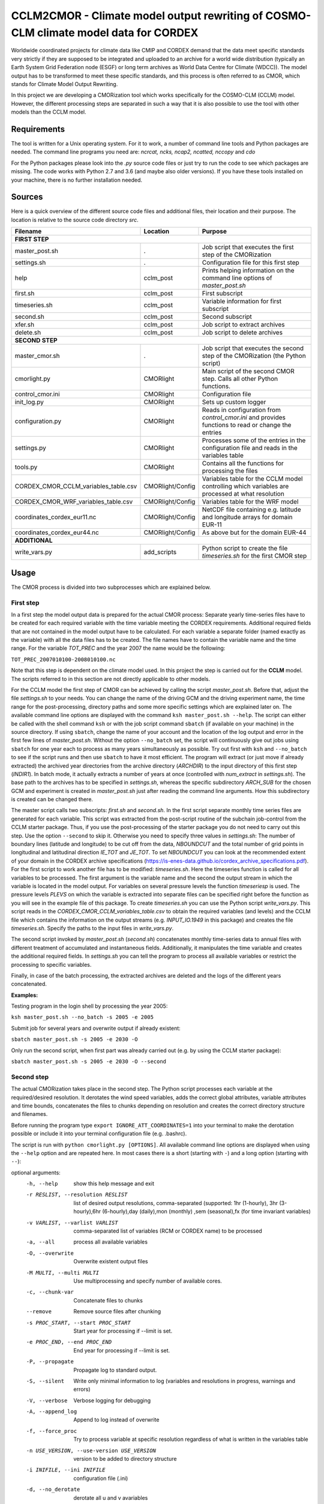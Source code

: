 =====================================================================================
CCLM2CMOR - Climate model output rewriting of COSMO-CLM climate model data for CORDEX
=====================================================================================
 
Worldwide coordinated projects for climate data like CMIP and CORDEX demand
that the data meet specific standards very strictly if they are supposed
to be integrated and uploaded to an archive for a world wide distribution
(typically an Earth System Grid Federation node (ESGF) or long term
archives as World Data Centre for Climate (WDCC)). The model output has
to be transformed to meet these specific standards, and this process is
often referred to as CMOR, which stands for Climate Model Output
Rewriting.

In this project we are developing a CMORization tool which works
specifically for the COSMO-CLM (CCLM) model. However, the different
processing steps are separated in such a way that it is also possible
to use the tool with other models than the CCLM model.

Requirements
============
The tool is written for a Unix operating system.
For it to work, a number of command line tools and Python packages are
needed.
The command line programs you need are:
*ncrcat, ncks, ncap2, ncatted, nccopy* and *cdo*

For the Python packages please look into the *.py* source code files or
just try to run the code to see which packages are missing.
The code works with Python 2.7 and 3.6 (and maybe also older versions).
If you have these tools installed on your machine, there is no 
further installation needed.


Sources
=======

Here is a quick overview of the different source code files and
additional files, their location and their purpose. The location is
relative to the source code directory *src*.

=======================================   ==================   ====================================================================================
Filename                                  Location             Purpose
=======================================   ==================   ====================================================================================
**FIRST STEP**
---------------------------------------------------------------------------------------------------------------------------------------------------
master_post.sh                            .                    Job script that executes the first step of the CMORization
settings.sh                               .                    Configuration file for this first step
help                                      cclm_post            Prints helping information on the command line options of *master_post.sh*
first.sh                                  cclm_post            First subscript 
timeseries.sh                             cclm_post            Variable information for first subscript
second.sh                                 cclm_post            Second subscript
xfer.sh                                   cclm_post            Job script to extract archives
delete.sh                                 cclm_post            Job script to delete archives
**SECOND STEP**                                                  
---------------------------------------------------------------------------------------------------------------------------------------------------
master_cmor.sh                               .                 Job script that executes the second step of the CMORization (the Python script)
cmorlight.py                              CMORlight            Main script of the second CMOR step. Calls all other Python functions.
control_cmor.ini                          CMORlight            Configuration file
init_log.py                               CMORlight            Sets up custom logger
configuration.py                          CMORlight            Reads in configuration from *control_cmor.ini* and provides functions to read or change the entries
settings.py                               CMORlight            Processes some of the entries in the configuration file and reads in the variables table
tools.py                                  CMORlight            Contains all the functions for processing the files
CORDEX_CMOR_CCLM_variables_table.csv      CMORlight/Config     Variables table for the CCLM model controlling which variables are processed at what resolution          
CORDEX_CMOR_WRF_variables_table.csv       CMORlight/Config     Variables table for the WRF model
coordinates_cordex_eur11.nc               CMORlight/Config     NetCDF file containing e.g. latitude and longitude arrays for domain EUR-11
coordinates_cordex_eur44.nc               CMORlight/Config     As above but for the domain EUR-44
**ADDITIONAL**                                                  
---------------------------------------------------------------------------------------------------------------------------------------------------
write_vars.py                             add_scripts          Python script to create the file *timeseries.sh* for the first CMOR step

=======================================   ==================   ====================================================================================


Usage
=====

The CMOR process is divided into two subprocesses which are explained below.

First step
----------
In a first step the model output data is prepared for the actual CMOR process:
Separate yearly time-series files have to be created for each required
variable with the time variable meeting the CORDEX requirements.
Additional required fields that are not contained in the model output
have to be calculated. 
For each variable a separate folder (named exactly as the variable) with 
all the data files has to be created. The file names have to contain the
variable name and the time range. For the variable *TOT_PREC* and the year
2007 the name would be the following: 

``TOT_PREC_2007010100-2008010100.nc``

Note that this step is dependent on the climate
model used. In this project the step is carried out for the **CCLM**
model. The scripts referred to in this section are not directly applicable to other models.

For the CCLM model the first step of CMOR can be achieved by calling the
script *master_post.sh*. Before that, adjust the file *settings.sh* to
your needs. You can change the name of the driving GCM and the driving
experiment name, the time range for the post-processing, directory paths
and some more specific settings which are explained later on.
The available command line options are displayed with the command
``ksh master_post.sh --help``. The script can either be called with the
shell command ``ksh`` or with the job script command ``sbatch`` (if available on your machine) in the source directory. If using ``sbatch``,
change the name of your account and the location of the log output and
error in the first few lines of *master_post.sh*. Without the option
``--no_batch`` set, the script will continuously give out jobs using
``sbatch`` for one year each to process as many years simultaneously
as possible. Try out first with ``ksh`` and ``--no_batch`` to see if the script runs and then use ``sbatch`` to have it most efficient.  The program will extract (or just move if already extracted) the archived 
year directories from the archive directory (*ARCHDIR*) to the input directory of this 
first step (*INDIR1*).
In batch mode, it actually extracts a number of years at once
(controlled with *num_extract* in *settings.sh*). The base path to the archives has to
be specified in *settings.sh*, whereas the specific subdirectory
*ARCH_SUB* for the chosen GCM and experiment is created in
*master_post.sh* just after reading the command line arguments.
How this subdirectory is created can be changed there. 


The master script calls two subscripts: *first.sh* and *second.sh*. In
the first script separate monthly time series files are generated for
each variable. This script was extracted from the post-script routine
of the subchain job-control from the CCLM starter package. Thus, if
you use the post-processing of the starter package you do not need
to carry out this step. Use the option ``--second`` to skip it. Otherwise
you need to specify three values in *settings.sh*: The number of
boundary lines (latitude and longitude) to be cut off from the data,
*NBOUNDCUT* and the total number of grid points in longitudinal and
latitudinal direction *IE_TOT* and *JE_TOT*. To set *NBOUNDCUT* you
can look at the recommended extent of your domain in the CORDEX archive
specifications (https://is-enes-data.github.io/cordex_archive_specifications.pdf).
For the first script to work another file has to be modified: *timeseries.sh*.
Here the timeseries function is called for all variables to be processed.
The first argument is the variable name and the second the output stream
in which the variable is located in the model output. For variables on
several pressure levels the function *timeseriesp* is used. The pressure
levels *PLEVS* on which the variable is extracted into separate files can
be specified right before the function as you will see in the example file of this package. To create *timeseries.sh* you can use the Python script
*write_vars.py*. This script reads in the *CORDEX_CMOR_CCLM_variables_table.csv*
to obtain the required variables (and levels) and the CCLM file which contains the information on the output streams (e.g. *INPUT_IO.1949* in this package)
and creates the file *timeseries.sh*. Specify the paths to the input
files in *write_vars.py*.

The second script invoked by *master_post.sh* (*second.sh*) concatenates
monthly time-series data to annual files with different treatment of
accumulated and instantaneous fields. Additionally, it manipulates
the time variable and creates the additional required fields.
In *settings.sh* you can tell the program to process all available
variables or restrict the processing to specific variables.

Finally, in case of the batch processing, the extracted archives are
deleted and the logs of the different years concatenated.

**Examples:**

Testing program in the login shell by processing the year 2005:

``ksh master_post.sh --no_batch -s 2005 -e 2005``

Submit job for several years and overwrite output if already existent:

``sbatch master_post.sh -s 2005 -e 2030 -O``

Only run the second script, when first part was already carried out (e.g. by using the CCLM starter package):

``sbatch master_post.sh -s 2005 -e 2030 -O --second``




Second step
-----------

The actual CMORization takes place in the second step. The Python script
processes each variable at the required/desired resolution. It derotates
the wind speed variables, adds the correct 
global attributes, variable attributes and time bounds, concatenates the
files to chunks depending on resolution and creates the correct directory
structure and filenames.

Before running the program type ``export IGNORE_ATT_COORDINATES=1``
into your terminal to make the derotation possible or include it into your
terminal configuration file (e.g. .bashrc).

The script is run with ``python cmorlight.py [OPTIONS]``. All available
command line options are displayed when using the ``--help`` option and
are repeated here. In most cases there is a short (starting with ``-``) 
and a long option (starting with ``--``):

optional arguments:
  -h, --help            show this help message and exit
  -r RESLIST, --resolution RESLIST
                        list of desired output resolutions, comma-separated
                        (supported: 1hr (1-hourly), 3hr (3-hourly),6hr
                        (6-hourly),day (daily),mon (monthly) ,sem
                        (seasonal),fx (for time invariant variables)
  -v VARLIST, --varlist VARLIST
                        comma-separated list of variables (RCM or CORDEX name) to be processed
  -a, --all             process all available variables
  -O, --overwrite       Overwrite existent output files
  -M MULTI, --multi MULTI
                        Use multiprocessing and specify number of available
                        cores.
  -c, --chunk-var       Concatenate files to chunks
  --remove              Remove source files after chunking
  -s PROC_START, --start PROC_START
                        Start year for processing if --limit is set.
  -e PROC_END, --end PROC_END
                        End year for processing if --limit is set.
  -P, --propagate       Propagate log to standard output.
  -S, --silent          Write only minimal information to log (variables and
                        resolutions in progress, warnings and errors)
  -V, --verbose         Verbose logging for debugging
  -A, --append_log      Append to log instead of overwrite
  -f, --force_proc      Try to process variable at specific resolution
                        regardless of what is written in the variables table
  -n USE_VERSION, --use-version USE_VERSION
                        version to be added to directory structure
  -i INIFILE, --ini INIFILE
                        configuration file (.ini)
  -d, --no_derotate     derotate all u and v avariables
  -m SIMULATION, --simulation SIMULATION
                        which simulation specific settings to choose

In a file here called *control_cmor.ini* processing options, paths and
simulation details are set.  All lists in this file should
be comma-separated and not contain spaces. In the last section
(e.g. named *settings_CCLM*) of this file you can set simulation specific
options such as global attributes. Note that some command line options can overwrite the settings in this file. Detailed instructions which
variables should be processed with what method at which resolution are
taken from a modified version of the CORDEX variables requirement table.
Here a table for the CCLM model and for the WRF model are included.
Specify which table to use in the configuration file (*vartable*). For other models you have
to create your own table starting with the CORDEX variables requirement
table (pdf version here: https://is-enes-data.github.io/CORDEX_variables_requirement_table.pdf).
Make sure to use the semicolon ";" as delimiter and include a header line.

If essential variables as *lon*, *lat* or *rotated_pole* are missing in
the data, the script tries to copy them from a file specified under
*coordinates_file* in the configuration file. 
Make sure to provide such a file suitable for your domain and resolution.
Here, files for the domains EUR-11 and EUR-44 are provided.

If you want to process all variables in the table, use the ``--all`` option.
Otherwise, specify the variables with ``--varlist`` (RCM or CORDEX names supported). You can also choose
the resolutions at which to produce the output with ``--resolution`` or
in the variable *reslist* in the configuration file.

You can limit the time range for processing by providing the start and end years on the command line
(``--start``, ``--end``). Otherwise, all available years are processed.

The processing will finish much faster when using multiprocessing
(option ``--multi``). In this way several years are processed simultaneously.
For this, specify the number of available cores after the ``--multi`` command 
and the desired time range over the command line. When multiprocessing, a log file for each year is created. Search
for logged errors or warnings in all these files (e.g. with
``grep WARNING -r`` and ``grep ERROR -r`` in the log directory) to make sure
everything went ok.

After the processing you can concatenate the files to chunks by running
the script again with the ``--chunk-var`` option. Add the option
``--remove`` to this call to delete the superfluent yearly files .

**Examples**

Process all variables fully declared in the variables table at all resolutions 
specified in the configuration file (entry *reslist*):

``python cmorlight.py --all``

Process precipitation (pr) and surface air pressure (ps) at a resolution of 
three hours (if declared in variables table for these variables) from 2006 to 2025 using 10 cores simultaneously for computing. Overwrite output if already existent:

``python cmorlight.py -M 10 -s 2006 -e 2025 -v pr,ps -r 3hr -O``

Concatenate all monthly files to chunks for all available variables and 
delete original files afterwards

``python cmorlight.py --chunk-var --remove -r mon``


**More optional features**

In the following some more advanced options are described:

-  You can create several configuration
   files and choose the one you want to use with the ``--ini`` option when
   running the main script *cmorlight.py*.
   Within each configuration file you can define several simulation specific sections
   (always named *settings_[EXT]*) and choose one by specifying the
   extension EXT in the configuration file (entry *simulation*) or on the
   command line (option ``--simulation``).

-  You can use the job script *master_cmor.sh* to run the job on a
   compute node with ``sbatch master_cmor.sh [OPTIONS]``. Specify your account
   and the location of log output and error in this file. You can
   directly pass the options of the python program. With the option
   ``--batch`` you can run several jobs simultaneously, processing *cores*
   years each. In this case you have to specify the variable *cores* in
   this script.

-  The logger has some additional command line options:
   verbose (``--verbose``) and silent (``--silent``) logging, propagation to
   standard output (``--propagate``) and appending to file instead of 
   overwriting (``--append_log``)
    
-  The entries *global_attr_list* and *global_attr_file* control which global
   attributes should be taken from the configuration file and from your input
   data files, respectively.
   
-  You can specify the variables to be processed by default and the variables
   to be automatically skipped in the configuration file entries *varlist*
   and *var_skip_list*, respectively.
   
-  If you want to add vertices to your output files, you have to specify a
   file from which to take them (entry *vertices_file*) and set
   *add_vertices=True* in the configuration file.

-  If you want to output at a resolution even if it is not written in the table
   use the option ``--force_proc`` to force the processing. The output will be created if
   the desired resolution is lower or equal the input file resolution.
   
-  If you want to put the output in separate folder for testing purposes, 
   change the entry *add_version_to_outpath* in the configuration file to *True*
   . You can provide the version name on the command line (option ``--use_version``). 
   By default the current date is used.

-  If you want to test out the chunking and be able to delete the chunked output 
   easily afterwards, specify a separate folder to put the chunked files into 
   by changing the entry *chunk_into*.
   
-  The time ranges of the chunked output is set by the entries *AGG_DAY*, 
   *AGG_MON* and *AGG_SEM* for daily, monthly and seasonal resolution, respectively.
   You can change these values, but note the maximum time ranges allowed by CORDEX.
   
-  NetCDF compression can be switched on or off in the entry *nc_compress*.

-  If your wind speed variables are already derotated use the command line
   option ``--no_derotate`` to skip the derotation

-  By default the input path *DirIn* is extended by the chosen GCM and experiment.
   If you do not want this to happen. Change the entry *extend_DirIn* to 
   *False*.
   
   

Quality Assessment
==================

We cannot guarantee that the data processed with this tool perfectly meet
the CORDEX requirements after processing. Please use the Quality Assessment
tool of the DKRZ to check your data. You can find the latest version 
of it here: https://github.com/IS-ENES-Data/QA-DKRZ/
If any errors occur that might have to do with the CMOR tool, don't 
hesitate to contact us. 


Contributing
============

We are happy for everybody who wants to participate in the development 
of the CMOR tool. Look at the open issues to see what there is to do
or create an issue yourself if you found one.

Contact
=======

Currently the tool is administrated by Matthias Göbel. You can contact him at:
matthias-goebel@freenet.de

Involved people
===============

In the development of this tool a number of people from different
institutions were involved:

- Matthias Göbel (Swiss Federal Institute of Technology (ETH), Zürich,Switzerland)
- Hans Ramthun (German Climate Computing Center(DKRZ), Hamburg,Germany)
- Hans-Jürgen Panitz (Karlsruhe Institute of Technology (KIT),Karlsruhe, Germany)
- Klaus Keuler (Brandenburgische Technische Universität Cottbus-Senftenberg (BTU), Cottbus, Germany)
- Christian Steger (Deutscher Wetterdienst (DWD), Offenbach, Germany)


Hans-Jürgen Panitz, Klaus Keuler and Christian
Steger initiated the development of the tool and decided on its
general structure. They also created the table for the Python script for
the CCLM model. Hans Ramthun developed most of the Python code and
Klaus Keuler wrote the script *second.sh*. Matthias Göbel combined the
different scripts to this complete tool, fixed numerous bugs in the
Python code, increased the user-friendliness and flexibility of it and
wrote the first version of this documentation. Silje Sørland,
Daniel Lüthi (both ETH Zürich) and Hans-Jürgen Panitz helped him
with that.

Thanks to all these people for your work!




